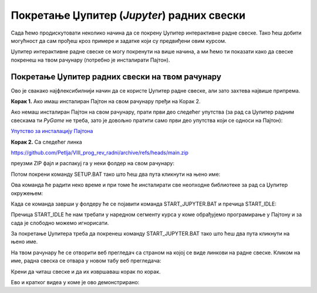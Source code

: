 Покретање Џупитер (*Jupyter*) радних свески
============================================


Сада ћемо продискутовати неколико начина да се покрену Џупитер интерактивне радне свеске. Тако ћеш добити могућност да сам прођеш кроз примере и задатке који су предвиђени овим курсом.

Џупитер интерактивне радне свеске се могу покренути на више начина, а ми ћемо ти показати како да свеске покренеш на твом рачунару (потребно је инсталирати Пајтон).


Покретање Џупитер радних свески на твом рачунару
-------------------------------------------------


Ово је свакако најфлексибилнији начин да се користе Џупитер радне свеске, али зато захтева највише припрема.

**Корак 1.** Ако имаш инсталиран Пајтон на свом рачунару пређи на Корак 2.

Ако немаш инсталиран Пајтон на свом рачунару, прати први део следећег упутства (за рад са Џупитер радним свескама ти *PyGame* не треба, зато је довољно пратити само први део упутства који се односи на Пајтон):


`Упутство за инсталацију Пајтона <https://petljamediastorage.blob.core.windows.net/root/Media/Default/Help/Uputstvo%20Python%20pygame.pdf>`_

**Корак 2.** Са следећег линка


`https://github.com/Petlja/VIII_prog_rev_radni/archive/refs/heads/main.zip <https://github.com/Petlja/VIII_prog_rev_radni/archive/refs/heads/main.zip>`_

преузми ZIP фајл и распакуј га у неки фолдер на свом рачунару:


.. image:: ../../_images/inst101m.jpg
   :width: 600px
   :align: center


Потом покрени команду SETUP.BAT тако што ћеш два пута кликнути на њено име:


.. image:: ../../_images/inst101n.png
   :width: 600px
   :align: center

Ова команда ће радити неко време и при томе ће инсталирати све неопходне библиотеке
за рад са Џупитер окружењем:

.. image:: ../../_images/inst101c.jpg
   :width: 600px
   :align: center


Када се команда заврши у фолдеру ће се појавити команда START_JUPYTER.BAT и пречица
START_IDLE:

.. image:: ../../_images/inst101p.png
   :width: 600px
   :align: center

Пречица START_IDLE ће нам требати у наредном сегменту курса у коме обрађујемо
програмирање у Пајтону и за сада је слободно можемо игнорисати.

За покретање Џупитера треба да покренеш команду START_JUPYTER.BAT
тако што ћеш два пута кликнути на њено име.

На твом рачунару ће се отворити веб прегледач са страном на којој се
виде линкови на радне свеске. Кликом на име, радна свеска се отвара у новом табу веб прегледача:


.. image:: ../../_images/inst103.png
   :width: 600px
   :align: center


Крени да читаш свеске и да их извршаваш корак по корак.

Ево и кратког видеа у коме је ово демонстрирано:

.. ytpopup:: LRMlIIv1maQ
   :width: 735
   :height: 415
   :align: center



